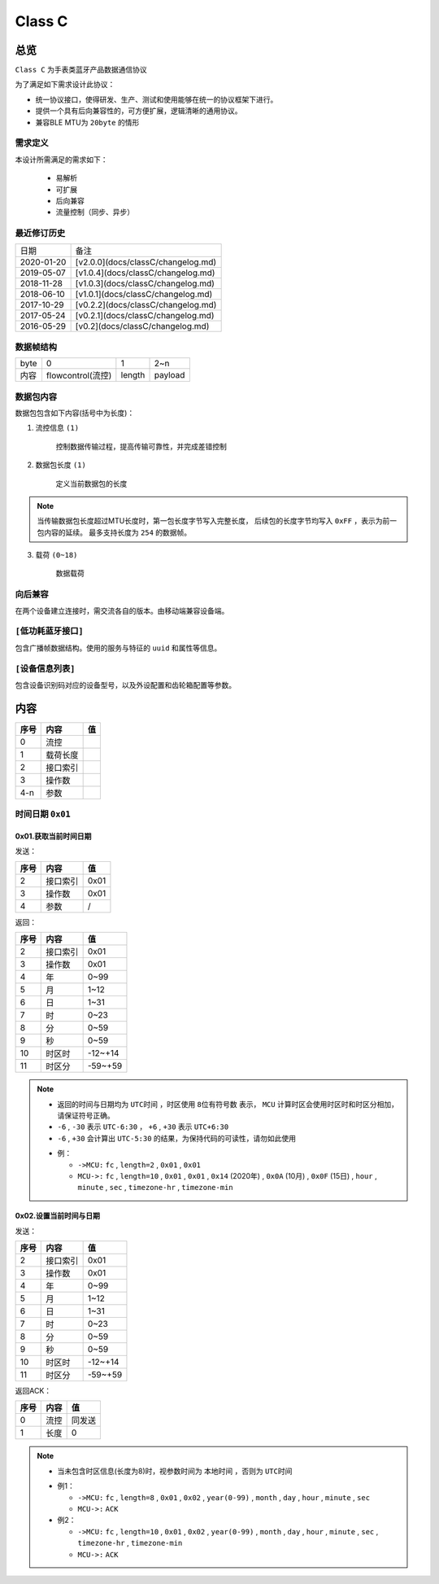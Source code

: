 

=================
Class C
=================

总览
#################

``Class C`` 为手表类蓝牙产品数据通信协议

为了满足如下需求设计此协议：

- 统一协议接口，使得研发、生产、测试和使用能够在统一的协议框架下进行。
- 提供一个具有后向兼容性的，可方便扩展，逻辑清晰的通用协议。
- 兼容BLE MTU为 ``20byte`` 的情形

需求定义
====================

本设计所需满足的需求如下：

 - 易解析
 - 可扩展
 - 后向兼容
 - 流量控制（同步、异步）

最近修订历史
====================

.. list-table::

    * - 日期
      - 备注
    * - 2020-01-20 
      - [v2.0.0](docs/classC/changelog.md)
    * - 2019-05-07 
      - [v1.0.4](docs/classC/changelog.md)
    * - 2018-11-28 
      - [v1.0.3](docs/classC/changelog.md)
    * - 2018-06-10 
      - [v1.0.1](docs/classC/changelog.md)
    * - 2017-10-29 
      - [v0.2.2](docs/classC/changelog.md)
    * - 2017-05-24 
      - [v0.2.1](docs/classC/changelog.md)
    * - 2016-05-29 
      - [v0.2](docs/classC/changelog.md)


数据帧结构
====================

.. list-table::

    * - byte
      - 0
      - 1
      - 2~n
    * - 内容
      - flowcontrol(流控)
      - length
      - payload

数据包内容
====================

数据包包含如下内容(括号中为长度)：

1. 流控信息 ``(1)``

    控制数据传输过程，提高传输可靠性，并完成差错控制

2. 数据包长度 ``(1)``

    定义当前数据包的长度

.. note::

    当传输数据包长度超过MTU长度时，第一包长度字节写入完整长度，
    后续包的长度字节均写入 ``0xFF`` ，表示为前一包内容的延续。
    最多支持长度为 ``254`` 的数据帧。

3. 载荷 ``(0~18)`` 

    数据载荷


向后兼容
====================

在两个设备建立连接时，需交流各自的版本。由移动端兼容设备端。

``[低功耗蓝牙接口]``
========================================

包含广播帧数据结构。使用的服务与特征的 ``uuid`` 和属性等信息。

``[设备信息列表]``
========================================

包含设备识别码对应的设备型号，以及外设配置和齿轮箱配置等参数。




内容
###################


+------+----------+----+
| 序号 | 内容     | 值 |
+======+==========+====+
| 0    | 流控     |    |
+------+----------+----+
| 1    | 载荷长度 |    |
+------+----------+----+
| 2    | 接口索引 |    |
+------+----------+----+
| 3    | 操作数   |    |
+------+----------+----+
| 4-n  | 参数     |    |
+------+----------+----+


时间日期 ``0x01`` 
=======================

0x01.获取当前时间日期
++++++++++++++++++++++++++++++++++++++++++++++++

发送：

+------+----------+------+
| 序号 |   内容   |  值  |
+======+==========+======+
| 2    | 接口索引 | 0x01 |
+------+----------+------+
| 3    | 操作数   | 0x01 |
+------+----------+------+
| 4    | 参数     | /    |
+------+----------+------+

返回：

+------+----------+---------+
| 序号 |   内容   |   值    |
+======+==========+=========+
| 2    | 接口索引 | 0x01    |
+------+----------+---------+
| 3    | 操作数   | 0x01    |
+------+----------+---------+
| 4    | 年       | 0~99    |
+------+----------+---------+
| 5    | 月       | 1~12    |
+------+----------+---------+
| 6    | 日       | 1~31    |
+------+----------+---------+
| 7    | 时       | 0~23    |
+------+----------+---------+
| 8    | 分       | 0~59    |
+------+----------+---------+
| 9    | 秒       | 0~59    |
+------+----------+---------+
| 10   | 时区时   | -12~+14 |
+------+----------+---------+
| 11   | 时区分   | -59~+59 |
+------+----------+---------+


.. note::

  + 返回的时间与日期均为 ``UTC时间`` ，时区使用 ``8位有符号数`` 表示，
    ``MCU`` 计算时区会使用时区时和时区分相加，请保证符号正确。  

  + ``-6`` , ``-30`` 表示 ``UTC-6:30`` ， ``+6`` , ``+30`` 表示 ``UTC+6:30``
  
  + ``-6`` , ``+30`` 会计算出 ``UTC-5:30`` 的结果，为保持代码的可读性，请勿如此使用  

  - 例：
    
    * ``->MCU:``  ``fc`` , ``length=2`` , ``0x01`` , ``0x01``

    * ``MCU->:``  ``fc`` , ``length=10`` , ``0x01`` , ``0x01`` , ``0x14`` (2020年) , ``0x0A`` (10月) , ``0x0F`` (15日) , ``hour`` , ``minute`` , ``sec`` , ``timezone-hr`` , ``timezone-min``   


0x02.设置当前时间与日期
++++++++++++++++++++++++++++++++++++++++++++++++

发送：

+------+----------+---------+
| 序号 |   内容   |   值    |
+======+==========+=========+
| 2    | 接口索引 | 0x01    |
+------+----------+---------+
| 3    | 操作数   | 0x01    |
+------+----------+---------+
| 4    | 年       | 0~99    |
+------+----------+---------+
| 5    | 月       | 1~12    |
+------+----------+---------+
| 6    | 日       | 1~31    |
+------+----------+---------+
| 7    | 时       | 0~23    |
+------+----------+---------+
| 8    | 分       | 0~59    |
+------+----------+---------+
| 9    | 秒       | 0~59    |
+------+----------+---------+
| 10   | 时区时   | -12~+14 |
+------+----------+---------+
| 11   | 时区分   | -59~+59 |
+------+----------+---------+

返回ACK：

+------+------+--------+
| 序号 | 内容 |   值   |
+======+======+========+
| 0    | 流控 | 同发送 |
+------+------+--------+
| 1    | 长度 | 0      |
+------+------+--------+


.. note::

  + 当未包含时区信息(长度为8)时，视参数时间为 ``本地时间`` ，否则为 ``UTC时间``   

  - 例1：  
    
    * ``->MCU:``  ``fc`` , ``length=8`` , ``0x01`` , ``0x02`` , ``year(0-99)`` , ``month`` , ``day`` , ``hour`` , ``minute`` , ``sec``   
    * ``MCU->:``  ``ACK``   

  - 例2：  
    
    * ``->MCU:``  ``fc`` , ``length=10`` , ``0x01`` , ``0x02`` , ``year(0-99)`` , ``month`` , ``day`` , ``hour`` , ``minute`` , ``sec`` , ``timezone-hr`` , ``timezone-min``   
    * ``MCU->:``  ``ACK``   


